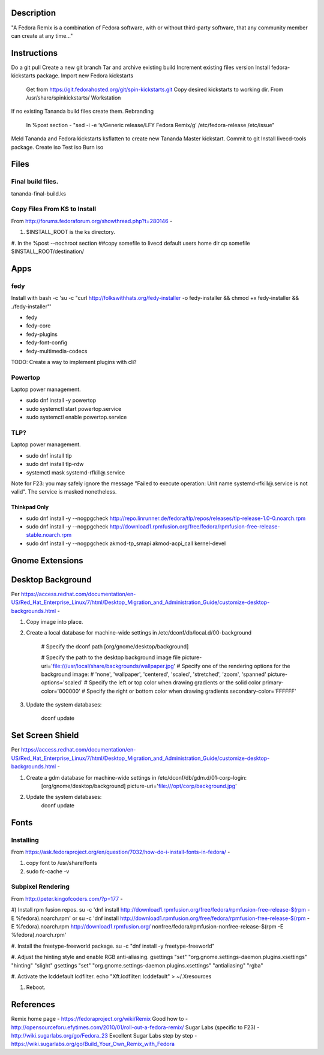 Description
===========
"A Fedora Remix is a combination of Fedora software, with or without third-party software,
that any community member can create at any time..."

Instructions
============
Do a git pull
Create a new git branch
Tar and archive existing build
Increment existing files version
Install fedora-kickstarts package.
Import new Fedora kickstarts
	Get from https://git.fedorahosted.org/git/spin-kickstarts.git
	Copy desired kickstarts to working dir.
	From /usr/share/spinkickstarts/
	Workstation
If no existing Tananda build files create them.
Rebranding 
	In %post section - "sed -i -e ‘s/Generic release/LFY Fedora Remix/g’ /etc/fedora-release /etc/issue"

Meld Tananda and Fedora kickstarts
ksflatten to create new Tananda Master kickstart.
Commit to git
Install livecd-tools package.
Create iso
Test iso
Burn iso

Files
=====
 
Final build files.
-------------------
tananda-final-build.ks

Copy Files From KS to Install
-----------------------------
From http://forums.fedoraforum.org/showthread.php?t=280146 -

#. $INSTALL_ROOT is the ks directory.

#. In the %post --nochroot section
##copy somefile to livecd default users home dir
cp somefile $INSTALL_ROOT/destination/

Apps
====

fedy
----
Install with
bash -c 'su -c "curl http://folkswithhats.org/fedy-installer -o fedy-installer && chmod +x fedy-installer && ./fedy-installer"'

* fedy
* fedy-core
* fedy-plugins
* fedy-font-config
* fedy-multimedia-codecs

TODO: Create a way to implement plugins with cli?

Powertop
--------
Laptop power management.

* sudo dnf install -y powertop
* sudo systemctl start powertop.service
* sudo systemctl enable powertop.service

TLP?
----
Laptop power management.

* sudo dnf install tlp
* sudo dnf install tlp-rdw
* systemctl mask systemd-rfkill@.service

Note for F23: you may safely ignore the message "Failed to execute operation: Unit name systemd-rfkill@.service is not valid". The service is masked nonetheless.

Thinkpad Only
+++++++++++++
* sudo dnf install -y --nogpgcheck http://repo.linrunner.de/fedora/tlp/repos/releases/tlp-release-1.0-0.noarch.rpm
* sudo dnf install -y --nogpgcheck http://download1.rpmfusion.org/free/fedora/rpmfusion-free-release-stable.noarch.rpm
* sudo dnf install -y --nogpgcheck akmod-tp_smapi akmod-acpi_call kernel-devel


Gnome Extensions
================

Desktop Background
==================
Per https://access.redhat.com/documentation/en-US/Red_Hat_Enterprise_Linux/7/html/Desktop_Migration_and_Administration_Guide/customize-desktop-backgrounds.html -

#. Copy image into place.
#. Create a local database for machine-wide settings in /etc/dconf/db/local.d/00-background

	# Specify the dconf path
	[org/gnome/desktop/background]

	# Specify the path to the desktop background image file
	picture-uri='file:///usr/local/share/backgrounds/wallpaper.jpg'
	# Specify one of the rendering options for the background image:
	# 'none', 'wallpaper', 'centered', 'scaled', 'stretched', 'zoom', 'spanned'
	picture-options='scaled'
	# Specify the left or top color when drawing gradients or the solid color
	primary-color='000000'
	# Specify the right or bottom color when drawing gradients
	secondary-color='FFFFFF'

#. Update the system databases:

	dconf update

Set Screen Shield
=================
Per https://access.redhat.com/documentation/en-US/Red_Hat_Enterprise_Linux/7/html/Desktop_Migration_and_Administration_Guide/customize-desktop-backgrounds.html -

#. Create a gdm database for machine-wide settings in /etc/dconf/db/gdm.d/01-corp-login:
	[org/gnome/desktop/background]
	picture-uri='file:///opt/corp/background.jpg'

#. Update the system databases:
	dconf update



Fonts
=====

Installing
----------
From https://ask.fedoraproject.org/en/question/7032/how-do-i-install-fonts-in-fedora/ -

#. copy font to /usr/share/fonts
#. sudo fc-cache -v

Subpixel Rendering
------------------
From http://peter.kingofcoders.com/?p=177 -

#) Install rpm fusion repos.
su -c 'dnf install http://download1.rpmfusion.org/free/fedora/rpmfusion-free-release-$(rpm -E %fedora).noarch.rpm'
or
su -c 'dnf install http://download1.rpmfusion.org/free/fedora/rpmfusion-free-release-$(rpm -E %fedora).noarch.rpm http://download1.rpmfusion.org/
nonfree/fedora/rpmfusion-nonfree-release-$(rpm -E %fedora).noarch.rpm'

#. Install the freetype-freeworld package.
su -c "dnf install -y freetype-freeworld"

#. Adjust the hinting style and enable RGB anti-aliasing.
gsettings "set" "org.gnome.settings-daemon.plugins.xsettings" "hinting" "slight"
gsettings "set" "org.gnome.settings-daemon.plugins.xsettings" "antialiasing" "rgba"

#. Activate the lcddefault lcdfilter.
echo "Xft.lcdfilter: lcddefault" > ~/.Xresources

#. Reboot.

References
========== 
Remix home page - https://fedoraproject.org/wiki/Remix
Good how to - http://opensourceforu.efytimes.com/2010/01/roll-out-a-fedora-remix/
Sugar Labs (specific to F23) - http://wiki.sugarlabs.org/go/Fedora_23
Excellent Sugar Labs step by step - https://wiki.sugarlabs.org/go/Build_Your_Own_Remix_with_Fedora

